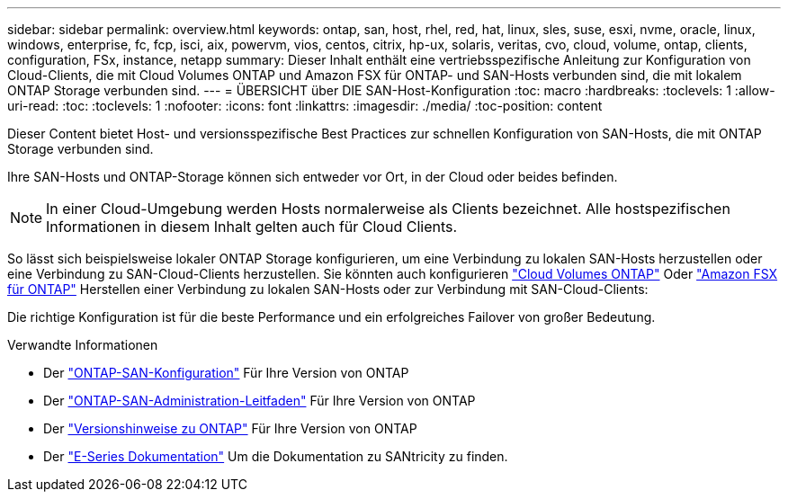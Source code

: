 ---
sidebar: sidebar 
permalink: overview.html 
keywords: ontap, san, host, rhel, red, hat, linux, sles, suse, esxi, nvme, oracle, linux, windows, enterprise, fc, fcp, isci, aix, powervm, vios, centos, citrix, hp-ux, solaris, veritas, cvo, cloud, volume, ontap, clients, configuration, FSx, instance, netapp 
summary: Dieser Inhalt enthält eine vertriebsspezifische Anleitung zur Konfiguration von Cloud-Clients, die mit Cloud Volumes ONTAP und Amazon FSX für ONTAP- und SAN-Hosts verbunden sind, die mit lokalem ONTAP Storage verbunden sind. 
---
= ÜBERSICHT über DIE SAN-Host-Konfiguration
:toc: macro
:hardbreaks:
:toclevels: 1
:allow-uri-read: 
:toc: 
:toclevels: 1
:nofooter: 
:icons: font
:linkattrs: 
:imagesdir: ./media/
:toc-position: content


Dieser Content bietet Host- und versionsspezifische Best Practices zur schnellen Konfiguration von SAN-Hosts, die mit ONTAP Storage verbunden sind.

Ihre SAN-Hosts und ONTAP-Storage können sich entweder vor Ort, in der Cloud oder beides befinden.


NOTE: In einer Cloud-Umgebung werden Hosts normalerweise als Clients bezeichnet. Alle hostspezifischen Informationen in diesem Inhalt gelten auch für Cloud Clients.

So lässt sich beispielsweise lokaler ONTAP Storage konfigurieren, um eine Verbindung zu lokalen SAN-Hosts herzustellen oder eine Verbindung zu SAN-Cloud-Clients herzustellen. Sie könnten auch konfigurieren link:https://docs.netapp.com/us-en/cloud-manager-cloud-volumes-ontap/index.html["Cloud Volumes ONTAP"^] Oder link:https://docs.netapp.com/us-en/cloud-manager-fsx-ontap/index.html["Amazon FSX für ONTAP"^] Herstellen einer Verbindung zu lokalen SAN-Hosts oder zur Verbindung mit SAN-Cloud-Clients:

Die richtige Konfiguration ist für die beste Performance und ein erfolgreiches Failover von großer Bedeutung.

.Verwandte Informationen
* Der link:https://docs.netapp.com/us-en/ontap/san-config/index.html["ONTAP-SAN-Konfiguration"^] Für Ihre Version von ONTAP
* Der link:https://docs.netapp.com/us-en/ontap/san-management/index.html["ONTAP-SAN-Administration-Leitfaden"^] Für Ihre Version von ONTAP
* Der link:https://library.netapp.com/ecm/ecm_download_file/ECMLP2492508["Versionshinweise zu ONTAP"^] Für Ihre Version von ONTAP
* Der link:https://docs.netapp.com/us-en/e-series/index.html["E-Series Dokumentation"^] Um die Dokumentation zu SANtricity zu finden.

